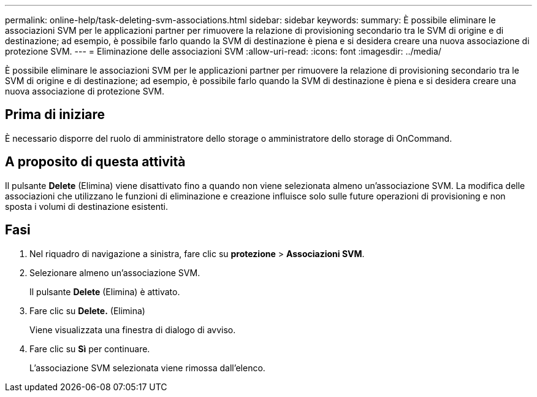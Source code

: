 ---
permalink: online-help/task-deleting-svm-associations.html 
sidebar: sidebar 
keywords:  
summary: È possibile eliminare le associazioni SVM per le applicazioni partner per rimuovere la relazione di provisioning secondario tra le SVM di origine e di destinazione; ad esempio, è possibile farlo quando la SVM di destinazione è piena e si desidera creare una nuova associazione di protezione SVM. 
---
= Eliminazione delle associazioni SVM
:allow-uri-read: 
:icons: font
:imagesdir: ../media/


[role="lead"]
È possibile eliminare le associazioni SVM per le applicazioni partner per rimuovere la relazione di provisioning secondario tra le SVM di origine e di destinazione; ad esempio, è possibile farlo quando la SVM di destinazione è piena e si desidera creare una nuova associazione di protezione SVM.



== Prima di iniziare

È necessario disporre del ruolo di amministratore dello storage o amministratore dello storage di OnCommand.



== A proposito di questa attività

Il pulsante *Delete* (Elimina) viene disattivato fino a quando non viene selezionata almeno un'associazione SVM. La modifica delle associazioni che utilizzano le funzioni di eliminazione e creazione influisce solo sulle future operazioni di provisioning e non sposta i volumi di destinazione esistenti.



== Fasi

. Nel riquadro di navigazione a sinistra, fare clic su *protezione* > *Associazioni SVM*.
. Selezionare almeno un'associazione SVM.
+
Il pulsante *Delete* (Elimina) è attivato.

. Fare clic su *Delete.* (Elimina)
+
Viene visualizzata una finestra di dialogo di avviso.

. Fare clic su *Sì* per continuare.
+
L'associazione SVM selezionata viene rimossa dall'elenco.


